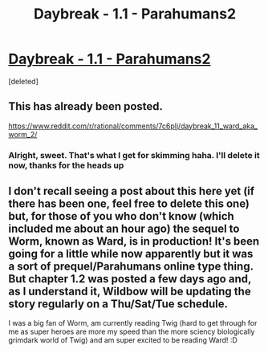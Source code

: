 #+TITLE: Daybreak - 1.1 - Parahumans2

* [[https://www.parahumans.net/2017/09/11/daybreak-1-1/][Daybreak - 1.1 - Parahumans2]]
:PROPERTIES:
:Score: 1
:DateUnix: 1510809318.0
:DateShort: 2017-Nov-16
:END:
[deleted]


** This has already been posted.

[[https://www.reddit.com/r/rational/comments/7c6plj/daybreak_11_ward_aka_worm_2/]]
:PROPERTIES:
:Author: callmesalticidae
:Score: 1
:DateUnix: 1510809491.0
:DateShort: 2017-Nov-16
:END:

*** Alright, sweet. That's what I get for skimming haha. I'll delete it now, thanks for the heads up
:PROPERTIES:
:Author: Kishoto
:Score: 2
:DateUnix: 1510810099.0
:DateShort: 2017-Nov-16
:END:


** I don't recall seeing a post about this here yet (if there has been one, feel free to delete this one) but, for those of you who don't know (which included me about an hour ago) the sequel to Worm, known as Ward, is in production! It's been going for a little while now apparently but it was a sort of prequel/Parahumans online type thing. But chapter 1.2 was posted a few days ago and, as I understand it, Wildbow will be updating the story regularly on a Thu/Sat/Tue schedule.

I was a big fan of Worm, am currently reading Twig (hard to get through for me as super heroes are more my speed than the more sciency biologically grimdark world of Twig) and am super excited to be reading Ward! :D
:PROPERTIES:
:Author: Kishoto
:Score: 1
:DateUnix: 1510809539.0
:DateShort: 2017-Nov-16
:END:
